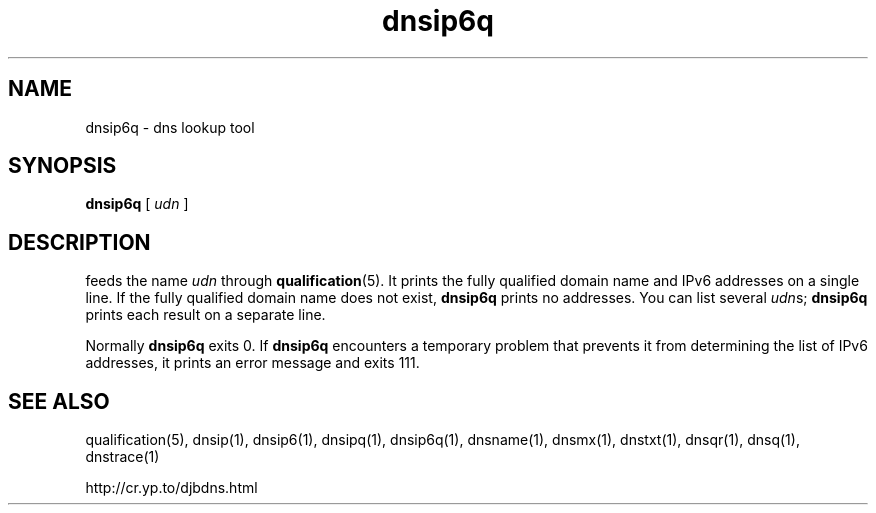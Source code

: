 .TH dnsip6q 1

.SH NAME
dnsip6q \- dns lookup tool

.SH SYNOPSIS
.B dnsip6q
[
.I udn
]

.SH DESCRIPTION
.b dnsip6q
feeds the name
.I udn
through
.BR qualification (5).
It prints the fully qualified domain name and IPv6 addresses
on a single line.
If the fully qualified domain name does not exist,
.B dnsip6q
prints no addresses.
You can list several
.IR udn s;
.B dnsip6q
prints each result on a separate line.

Normally
.B dnsip6q
exits 0.
If
.B dnsip6q
encounters a temporary problem
that prevents it from determining the list of IPv6 addresses,
it prints an error message and exits 111.

.SH SEE ALSO
qualification(5),
dnsip(1),
dnsip6(1),
dnsipq(1),
dnsip6q(1),
dnsname(1),
dnsmx(1),
dnstxt(1),
dnsqr(1),
dnsq(1),
dnstrace(1)

http://cr.yp.to/djbdns.html
